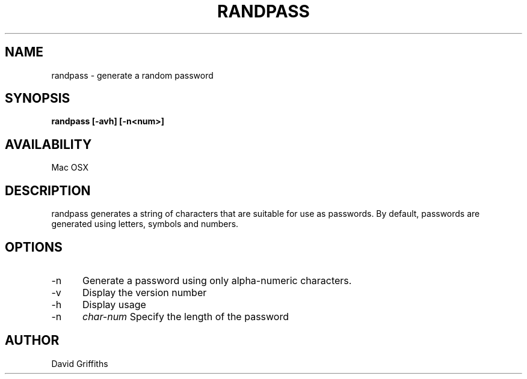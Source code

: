 .TH RANDPASS 1 29 March 2013
.SH NAME
randpass - generate a random password
.SH SYNOPSIS
.B randpass [-avh] [-n<num>]
.SH AVAILABILITY
Mac OSX
.SH DESCRIPTION
randpass generates a string of characters that are suitable for use as passwords. By default, passwords are generated using letters,
symbols and numbers.
.SH OPTIONS
.TP 5
-n
Generate a password using only alpha-numeric characters.
.TP 5
-v
Display the version number
.TP 5
-h
Display usage
.TP 5
-n
.I char-num
Specify the length of the password
.SH AUTHOR
David Griffiths

